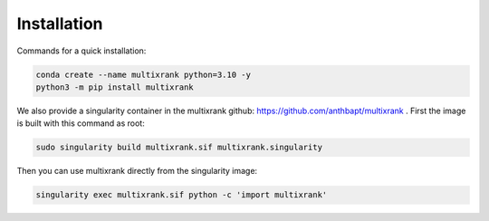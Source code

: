 Installation
=================================================

Commands for a quick installation:

.. code-block:: bash

    conda create --name multixrank python=3.10 -y
    python3 -m pip install multixrank

We also provide a singularity container in the multixrank github: https://github.com/anthbapt/multixrank .
First the image is built with this command as root:

.. code-block:: bash

    sudo singularity build multixrank.sif multixrank.singularity

Then you can use multixrank directly from the singularity image:

.. code-block:: bash

    singularity exec multixrank.sif python -c 'import multixrank'

